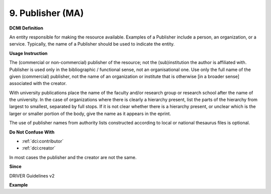 .. _dc:publisher:

9. Publisher (MA)
=================

**DCMI Definition**

An entity responsible for making the resource available. Examples of a Publisher include a person, an organization, or a service. Typically, the name of a Publisher should be used to indicate the entity.

**Usage Instruction**

The (commercial or non-commercial) publisher of the resource; not the (sub)institution the author is affiliated with. Publisher is used only in the bibliographic / functional sense, not an organisational one. Use only the full name of the given (commercial) publisher, not the name of an organization or institute that is otherwise [in a broader sense] associated with the creator.

With university publications place the name of the faculty and/or research group or research school after the name of the university. In the case of organizations where there is clearly a hierarchy present, list the parts of the hierarchy from largest to smallest, separated by full stops. If it is not clear whether there is a hierarchy present, or unclear which is the larger or smaller portion of the body, give the name as it appears in the eprint.

The use of publisher names from authority lists constructed according to local or national thesaurus files is optional.

**Do Not Confuse With**

* :ref:`dci:contributor`
* :ref:`dci:creator`

In most cases the publisher and the creator are not the same.

**Since**

DRIVER Guidelines v2

**Example**

.. code-block:: xml
   :linenos:

   <dc:publisher>
     Loughborough University. Department of Computer Science
   </dc:publisher>
   <dc:publisher>John Wiley &amp; Sons, Inc. (US)</dc:publisher>
